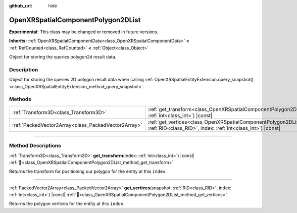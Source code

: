 :github_url: hide

.. DO NOT EDIT THIS FILE!!!
.. Generated automatically from Godot engine sources.
.. Generator: https://github.com/godotengine/godot/tree/master/doc/tools/make_rst.py.
.. XML source: https://github.com/godotengine/godot/tree/master/modules/openxr/doc_classes/OpenXRSpatialComponentPolygon2DList.xml.

.. _class_OpenXRSpatialComponentPolygon2DList:

OpenXRSpatialComponentPolygon2DList
===================================

**Experimental:** This class may be changed or removed in future versions.

**Inherits:** :ref:`OpenXRSpatialComponentData<class_OpenXRSpatialComponentData>` **<** :ref:`RefCounted<class_RefCounted>` **<** :ref:`Object<class_Object>`

Object for storing the queries polygon2d result data.

.. rst-class:: classref-introduction-group

Description
-----------

Object for storing the queries 2D polygon result data when calling :ref:`OpenXRSpatialEntityExtension.query_snapshot()<class_OpenXRSpatialEntityExtension_method_query_snapshot>`.

.. rst-class:: classref-reftable-group

Methods
-------

.. table::
   :widths: auto

   +-----------------------------------------------------+-------------------------------------------------------------------------------------------------------------------------------------------------------------------+
   | :ref:`Transform3D<class_Transform3D>`               | :ref:`get_transform<class_OpenXRSpatialComponentPolygon2DList_method_get_transform>`\ (\ index\: :ref:`int<class_int>`\ ) |const|                                 |
   +-----------------------------------------------------+-------------------------------------------------------------------------------------------------------------------------------------------------------------------+
   | :ref:`PackedVector2Array<class_PackedVector2Array>` | :ref:`get_vertices<class_OpenXRSpatialComponentPolygon2DList_method_get_vertices>`\ (\ snapshot\: :ref:`RID<class_RID>`, index\: :ref:`int<class_int>`\ ) |const| |
   +-----------------------------------------------------+-------------------------------------------------------------------------------------------------------------------------------------------------------------------+

.. rst-class:: classref-section-separator

----

.. rst-class:: classref-descriptions-group

Method Descriptions
-------------------

.. _class_OpenXRSpatialComponentPolygon2DList_method_get_transform:

.. rst-class:: classref-method

:ref:`Transform3D<class_Transform3D>` **get_transform**\ (\ index\: :ref:`int<class_int>`\ ) |const| :ref:`🔗<class_OpenXRSpatialComponentPolygon2DList_method_get_transform>`

Returns the transform for positioning our polygon for the entity at this ``index``.

.. rst-class:: classref-item-separator

----

.. _class_OpenXRSpatialComponentPolygon2DList_method_get_vertices:

.. rst-class:: classref-method

:ref:`PackedVector2Array<class_PackedVector2Array>` **get_vertices**\ (\ snapshot\: :ref:`RID<class_RID>`, index\: :ref:`int<class_int>`\ ) |const| :ref:`🔗<class_OpenXRSpatialComponentPolygon2DList_method_get_vertices>`

Returns the polygon vertices for the entity at this ``index``.

.. |virtual| replace:: :abbr:`virtual (This method should typically be overridden by the user to have any effect.)`
.. |required| replace:: :abbr:`required (This method is required to be overridden when extending its base class.)`
.. |const| replace:: :abbr:`const (This method has no side effects. It doesn't modify any of the instance's member variables.)`
.. |vararg| replace:: :abbr:`vararg (This method accepts any number of arguments after the ones described here.)`
.. |constructor| replace:: :abbr:`constructor (This method is used to construct a type.)`
.. |static| replace:: :abbr:`static (This method doesn't need an instance to be called, so it can be called directly using the class name.)`
.. |operator| replace:: :abbr:`operator (This method describes a valid operator to use with this type as left-hand operand.)`
.. |bitfield| replace:: :abbr:`BitField (This value is an integer composed as a bitmask of the following flags.)`
.. |void| replace:: :abbr:`void (No return value.)`
